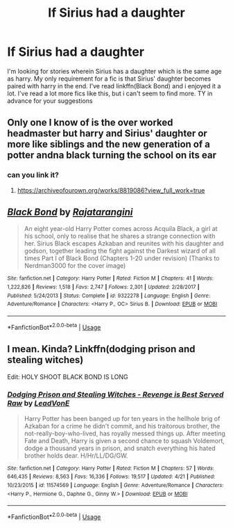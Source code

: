 #+TITLE: If Sirius had a daughter

* If Sirius had a daughter
:PROPERTIES:
:Author: Po_poy
:Score: 6
:DateUnix: 1589514177.0
:DateShort: 2020-May-15
:FlairText: Request
:END:
I'm looking for stories wherein Sirius has a daughter which is the same age as harry. My only requirement for a fic is that Sirius' daughter becomes paired with harry in the end. I've read linkffn(Black Bond) and i enjoyed it a lot. I've read a lot more fics like this, but i can't seem to find more. TY in advance for your suggestions


** Only one I know of is the over worked headmaster but harry and Sirius' daughter or more like siblings and the new generation of a potter andna black turning the school on its ear
:PROPERTIES:
:Author: Aniki356
:Score: 2
:DateUnix: 1589519491.0
:DateShort: 2020-May-15
:END:

*** can you link it?
:PROPERTIES:
:Author: Po_poy
:Score: 2
:DateUnix: 1589520007.0
:DateShort: 2020-May-15
:END:

**** [[https://archiveofourown.org/works/8819086?view_full_work=true]]
:PROPERTIES:
:Author: Aniki356
:Score: 2
:DateUnix: 1589520152.0
:DateShort: 2020-May-15
:END:


** [[https://www.fanfiction.net/s/9322278/1/][*/Black Bond/*]] by [[https://www.fanfiction.net/u/4648960/Rajatarangini][/Rajatarangini/]]

#+begin_quote
  An eight year-old Harry Potter comes across Acquila Black, a girl at his school, only to realise that he shares a strange connection with her. Sirius Black escapes Azkaban and reunites with his daughter and godson, together leading the fight against the Darkest wizard of all times Part I of Black Bond (Chapters 1-20 under revision) (Thanks to Nerdman3000 for the cover image)
#+end_quote

^{/Site/:} ^{fanfiction.net} ^{*|*} ^{/Category/:} ^{Harry} ^{Potter} ^{*|*} ^{/Rated/:} ^{Fiction} ^{M} ^{*|*} ^{/Chapters/:} ^{41} ^{*|*} ^{/Words/:} ^{1,222,826} ^{*|*} ^{/Reviews/:} ^{1,518} ^{*|*} ^{/Favs/:} ^{2,747} ^{*|*} ^{/Follows/:} ^{2,301} ^{*|*} ^{/Updated/:} ^{2/28/2017} ^{*|*} ^{/Published/:} ^{5/24/2013} ^{*|*} ^{/Status/:} ^{Complete} ^{*|*} ^{/id/:} ^{9322278} ^{*|*} ^{/Language/:} ^{English} ^{*|*} ^{/Genre/:} ^{Adventure/Romance} ^{*|*} ^{/Characters/:} ^{<Harry} ^{P.,} ^{OC>} ^{Sirius} ^{B.} ^{*|*} ^{/Download/:} ^{[[http://www.ff2ebook.com/old/ffn-bot/index.php?id=9322278&source=ff&filetype=epub][EPUB]]} ^{or} ^{[[http://www.ff2ebook.com/old/ffn-bot/index.php?id=9322278&source=ff&filetype=mobi][MOBI]]}

--------------

*FanfictionBot*^{2.0.0-beta} | [[https://github.com/tusing/reddit-ffn-bot/wiki/Usage][Usage]]
:PROPERTIES:
:Author: FanfictionBot
:Score: 3
:DateUnix: 1589514191.0
:DateShort: 2020-May-15
:END:


** I mean. Kinda? Linkffn(dodging prison and stealing witches)

Edit: HOLY SHOOT BLACK BOND IS LONG
:PROPERTIES:
:Author: Erkkifloof
:Score: 2
:DateUnix: 1589542173.0
:DateShort: 2020-May-15
:END:

*** [[https://www.fanfiction.net/s/11574569/1/][*/Dodging Prison and Stealing Witches - Revenge is Best Served Raw/*]] by [[https://www.fanfiction.net/u/6791440/LeadVonE][/LeadVonE/]]

#+begin_quote
  Harry Potter has been banged up for ten years in the hellhole brig of Azkaban for a crime he didn't commit, and his traitorous brother, the not-really-boy-who-lived, has royally messed things up. After meeting Fate and Death, Harry is given a second chance to squash Voldemort, dodge a thousand years in prison, and snatch everything his hated brother holds dear. H/Hr/LL/DG/GW.
#+end_quote

^{/Site/:} ^{fanfiction.net} ^{*|*} ^{/Category/:} ^{Harry} ^{Potter} ^{*|*} ^{/Rated/:} ^{Fiction} ^{M} ^{*|*} ^{/Chapters/:} ^{57} ^{*|*} ^{/Words/:} ^{646,435} ^{*|*} ^{/Reviews/:} ^{8,563} ^{*|*} ^{/Favs/:} ^{16,336} ^{*|*} ^{/Follows/:} ^{19,517} ^{*|*} ^{/Updated/:} ^{4/21} ^{*|*} ^{/Published/:} ^{10/23/2015} ^{*|*} ^{/id/:} ^{11574569} ^{*|*} ^{/Language/:} ^{English} ^{*|*} ^{/Genre/:} ^{Adventure/Romance} ^{*|*} ^{/Characters/:} ^{<Harry} ^{P.,} ^{Hermione} ^{G.,} ^{Daphne} ^{G.,} ^{Ginny} ^{W.>} ^{*|*} ^{/Download/:} ^{[[http://www.ff2ebook.com/old/ffn-bot/index.php?id=11574569&source=ff&filetype=epub][EPUB]]} ^{or} ^{[[http://www.ff2ebook.com/old/ffn-bot/index.php?id=11574569&source=ff&filetype=mobi][MOBI]]}

--------------

*FanfictionBot*^{2.0.0-beta} | [[https://github.com/tusing/reddit-ffn-bot/wiki/Usage][Usage]]
:PROPERTIES:
:Author: FanfictionBot
:Score: 2
:DateUnix: 1589542217.0
:DateShort: 2020-May-15
:END:
